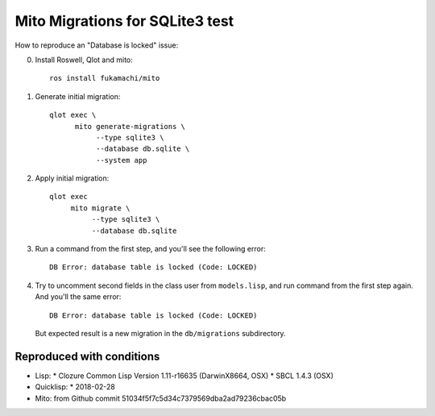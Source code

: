 ==================================
 Mito Migrations for SQLite3 test
==================================

How to reproduce an "Database is locked" issue:

0. Install Roswell, Qlot and mito::

     ros install fukamachi/mito

1. Generate initial migration::

     qlot exec \
           mito generate-migrations \
                --type sqlite3 \
                --database db.sqlite \
                --system app

2. Apply initial migration::

     qlot exec
          mito migrate \
               --type sqlite3 \
               --database db.sqlite

3. Run a command from the first step, and you'll see the following
   error::

     DB Error: database table is locked (Code: LOCKED)

4. Try to uncomment second fields in the class user from
   ``models.lisp``, and run command from the first step again. And
   you'll the same error::

     DB Error: database table is locked (Code: LOCKED)

   But expected result is a new migration in the ``db/migrations``
   subdirectory.


Reproduced with conditions
==========================

* Lisp:
  * Clozure Common Lisp Version 1.11-r16635  (DarwinX8664, OSX)
  * SBCL 1.4.3 (OSX)
* Quicklisp:
  * 2018-02-28
* Mito: from Github commit 51034f5f7c5d34c7379569dba2ad79236cbac05b
